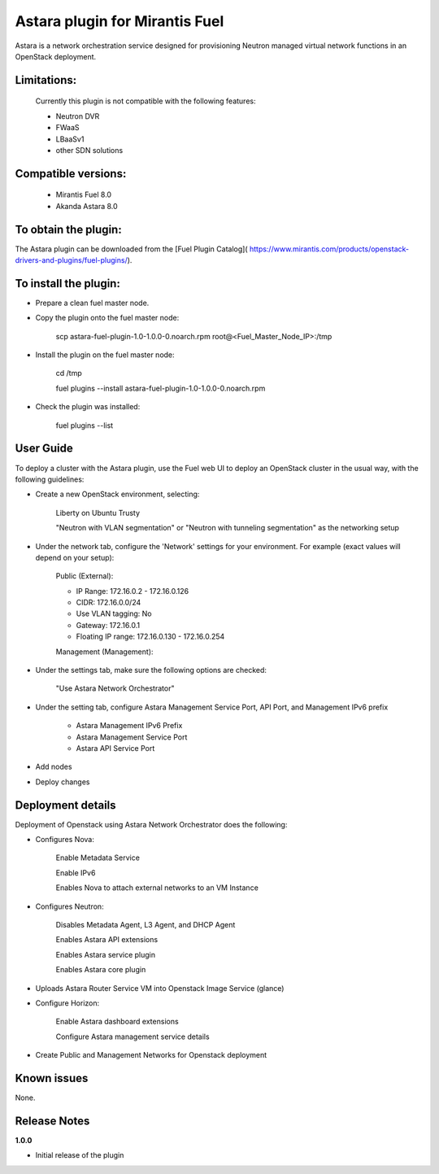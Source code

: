 Astara plugin for Mirantis Fuel
===============================

Astara is a network orchestration service designed for provisioning Neutron 
managed virtual network functions in an OpenStack deployment.

Limitations:
------------
	Currently this plugin is not compatible with the following features:

	- Neutron DVR
	- FWaaS
        - LBaaSv1
	- other SDN solutions


Compatible versions:
--------------------

	- Mirantis Fuel 8.0
	- Akanda Astara 8.0

To obtain the plugin:
---------------------

The Astara plugin can be downloaded from the [Fuel Plugin Catalog](
https://www.mirantis.com/products/openstack-drivers-and-plugins/fuel-plugins/).


To install the plugin:
----------------------

- Prepare a clean fuel master node.

- Copy the plugin onto the fuel master node:

		scp astara-fuel-plugin-1.0-1.0.0-0.noarch.rpm root@<Fuel_Master_Node_IP>:/tmp

- Install the plugin on the fuel master node:

		cd /tmp

		fuel plugins --install astara-fuel-plugin-1.0-1.0.0-0.noarch.rpm

- Check the plugin was installed:

		fuel plugins --list


User Guide
----------

To deploy a cluster with the Astara plugin, use the Fuel web UI to deploy an
OpenStack cluster in the usual way, with the following guidelines:

- Create a new OpenStack environment, selecting:

	Liberty on Ubuntu Trusty

	"Neutron with VLAN segmentation" or "Neutron with tunneling segmentation" as the networking setup

- Under the network tab, configure the 'Network' settings for your environment. For example (exact values will
  depend on your setup):

  	Public (External):

	- IP Range: 172.16.0.2 - 172.16.0.126
        - CIDR: 172.16.0.0/24
        - Use VLAN tagging: No
        - Gateway: 172.16.0.1 
	- Floating IP range: 172.16.0.130 - 172.16.0.254


	Management (Management):

- Under the settings tab, make sure the following options are checked:

	"Use Astara Network Orchestrator"

- Under the setting tab, configure Astara Management Service Port, API Port, and Management IPv6 prefix

	- Astara Management IPv6 Prefix
	- Astara Management Service Port
	- Astara API Service Port

- Add nodes 

- Deploy changes


Deployment details
------------------
Deployment of Openstack using Astara Network Orchestrator does the following:

- Configures Nova:

	Enable Metadata Service

	Enable IPv6

	Enables Nova to attach external networks to an VM Instance
	
- Configures Neutron: 

	Disables Metadata Agent, L3 Agent, and DHCP Agent

	Enables Astara API extensions

	Enables Astara service plugin

	Enables Astara core plugin

- Uploads Astara Router Service VM into Openstack Image Service (glance)

- Configure Horizon:

	Enable Astara dashboard extensions

	Configure Astara management service details

- Create Public and Management Networks for Openstack deployment


Known issues
------------

None.

Release Notes
-------------

**1.0.0**

* Initial release of the plugin

